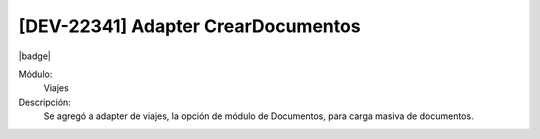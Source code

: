 [DEV-22341] Adapter CrearDocumentos
====================================

|badge|

.. |badge| raw:: html
   
   <span style="background-color: #04a7de; color: white; padding: 4px 8px; border-radius: 4px;">Nueva característica</span>

Módulo: 
   Viajes

Descripción: 
 Se agregó a adapter de viajes, la opción de módulo de Documentos, para carga masiva de documentos.

.. versionadded:: 10.230.0.0-LTS

